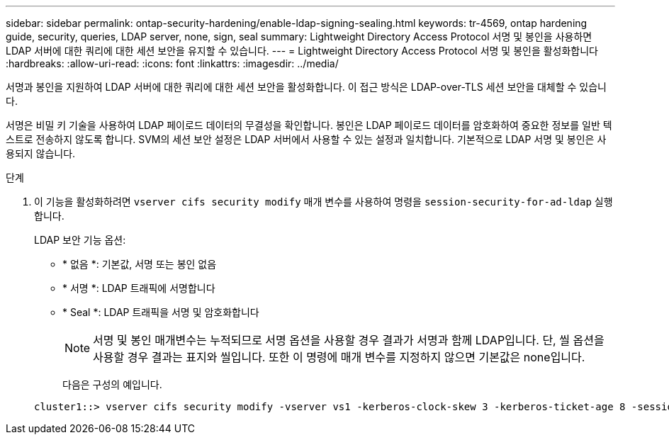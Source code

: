 ---
sidebar: sidebar 
permalink: ontap-security-hardening/enable-ldap-signing-sealing.html 
keywords: tr-4569, ontap hardening guide, security, queries, LDAP server, none, sign, seal 
summary: Lightweight Directory Access Protocol 서명 및 봉인을 사용하면 LDAP 서버에 대한 쿼리에 대한 세션 보안을 유지할 수 있습니다. 
---
= Lightweight Directory Access Protocol 서명 및 봉인을 활성화합니다
:hardbreaks:
:allow-uri-read: 
:icons: font
:linkattrs: 
:imagesdir: ../media/


[role="lead"]
서명과 봉인을 지원하여 LDAP 서버에 대한 쿼리에 대한 세션 보안을 활성화합니다. 이 접근 방식은 LDAP-over-TLS 세션 보안을 대체할 수 있습니다.

서명은 비밀 키 기술을 사용하여 LDAP 페이로드 데이터의 무결성을 확인합니다. 봉인은 LDAP 페이로드 데이터를 암호화하여 중요한 정보를 일반 텍스트로 전송하지 않도록 합니다. SVM의 세션 보안 설정은 LDAP 서버에서 사용할 수 있는 설정과 일치합니다. 기본적으로 LDAP 서명 및 봉인은 사용되지 않습니다.

.단계
. 이 기능을 활성화하려면 `vserver cifs security modify` 매개 변수를 사용하여 명령을 `session-security-for-ad-ldap` 실행합니다.
+
LDAP 보안 기능 옵션:

+
** * 없음 *: 기본값, 서명 또는 봉인 없음
** * 서명 *: LDAP 트래픽에 서명합니다
** * Seal *: LDAP 트래픽을 서명 및 암호화합니다
+

NOTE: 서명 및 봉인 매개변수는 누적되므로 서명 옵션을 사용할 경우 결과가 서명과 함께 LDAP입니다. 단, 씰 옵션을 사용할 경우 결과는 표지와 씰입니다. 또한 이 명령에 매개 변수를 지정하지 않으면 기본값은 none입니다.

+
다음은 구성의 예입니다.

+
[listing]
----
cluster1::> vserver cifs security modify -vserver vs1 -kerberos-clock-skew 3 -kerberos-ticket-age 8 -session-security-for-ad-ldap seal
----



